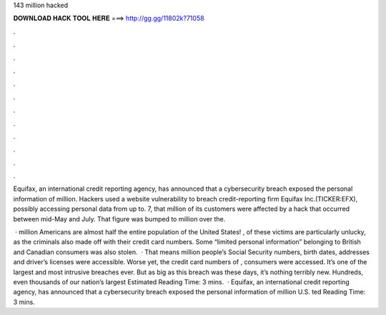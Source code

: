 143 million hacked



𝐃𝐎𝐖𝐍𝐋𝐎𝐀𝐃 𝐇𝐀𝐂𝐊 𝐓𝐎𝐎𝐋 𝐇𝐄𝐑𝐄 ===> http://gg.gg/11802k?71058



.



.



.



.



.



.



.



.



.



.



.



.

Equifax, an international credit reporting agency, has announced that a cybersecurity breach exposed the personal information of million. Hackers used a website vulnerability to breach credit-reporting firm Equifax Inc.(TICKER:EFX), possibly accessing personal data from up to. 7, that million of its customers were affected by a hack that occurred between mid-May and July. That figure was bumped to million over the.

 · million Americans are almost half the entire population of the United States! , of these victims are particularly unlucky, as the criminals also made off with their credit card numbers. Some “limited personal information” belonging to British and Canadian consumers was also stolen.  · That means million people’s Social Security numbers, birth dates, addresses and driver’s licenses were accessible. Worse yet, the credit card numbers of , consumers were accessed. It’s one of the largest and most intrusive breaches ever. But as big as this breach was these days, it’s nothing terribly new. Hundreds, even thousands of our nation’s largest Estimated Reading Time: 3 mins.  · Equifax, an international credit reporting agency, has announced that a cybersecurity breach exposed the personal information of million U.S. ted Reading Time: 3 mins.
